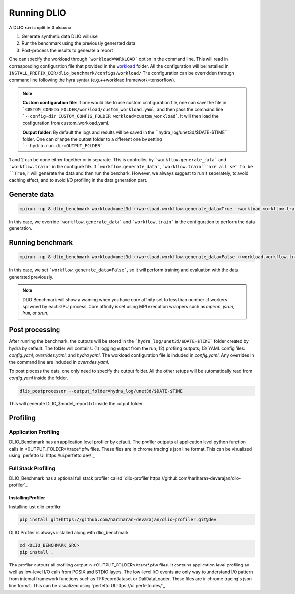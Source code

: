 .. _run: 

Running DLIO
======================
A DLIO run is split in 3 phases:

1. Generate synthetic data DLIO will use
2. Run the benchmark using the previously generated data
3. Post-process the results to generate a report

One can specify the workload through ```workload=WORKLOAD``` option in the command line. This will read in corresponding configuration file that provided in the `workload`_ folder. All the configuration will be installed in ``INSTALL_PREFIX_DIR/dlio_benchmark/configs/workload/`` The configuration can be overridden through command line following the hyra syntax (e.g.++workload.framework=tensorflow). 

.. note::

   **Custom configuration file**: If one would like to use custom configuration file, one can save the file in ```CUSTOM_CONFIG_FOLDER/workload/custom_workload.yaml``, and then pass the command line ```--config-dir CUSTOM_CONFIG_FOLDER workload=custom_workload```. It will then load the configuration from custom_workload.yaml. 

   **Output folder**: By default the logs and results will be saved in the```hydra_log/unet3d/$DATE-$TIME``` folder. One can change the output folder to a different one by setting ```--hydra.run.dir=OUTPUT_FOLDER```



1 and 2 can be done either together or in separate. This is controlled by ```workflow.generate_data``` and ```workflow.train``` in the configure file. If ```workflow.generate_data```, ```workflow.train```are all set to be ``True``, it will generate the data and then run the benchark. However, we always suggest to run it seperately, to avoid caching effect, and to avoid I/O profiling in the data generation part. 

'''''''''''''''''''''''
Generate data
'''''''''''''''''''''''

.. code-block:: bash

    mpirun -np 8 dlio_benchmark workload=unet3d ++workload.workflow.generate_data=True ++workload.workflow.train=False

In this case, we override ```workflow.generate_data``` and ```workflow.train``` in the configuration to perform the data generation.  

''''''''''''''''''''''
Running benchmark
''''''''''''''''''''''

.. code-block:: bash 

    mpirun -np 8 dlio_benchmark workload=unet3d ++workload.workflow.generate_data=False ++workload.workflow.train=True ++workload.workflow.evaluation=True

In this case, we set ```workflow.generate_data=False```, so it will perform training and evaluation with the data generated previously. 

.. note::
    DLIO Benchmark will show a warning when you have core affinity set to less than number of workers spawned by each GPU process. 
    Core affinity is set using MPI execution wrappers such as `mpirun`, `jsrun`, `lrun`, or `srun`.

'''''''''''''''''
Post processing
'''''''''''''''''
After running the benchmark, the outputs will be stored in the ```hydra_log/unet3d/$DATE-$TIME``` folder created by hydra by default. The folder will contains: (1) logging output from the run; (2) profiling outputs; (3) YAML config files: `config.yaml`, `overrides.yaml`, and `hydra.yaml`. The workload configuration file is included in `config.yaml`. Any overrides in the command line are included in `overrides.yaml`. 

To post process the data, one only need to specify the output folder. All the other setups will be automatically read from `config.yaml` inside the folder. 

.. code-block:: bash 

    dlio_postprocessor --output_folder=hydra_log/unet3d/$DATE-$TIME

This will generate DLIO_$model_report.txt inside the output folder.

.. _workload: https://github.com/argonne-lcf/dlio_benchmark/blob/main/dlio_benchmark/configs/workload
.. _unet3d.yaml: https://github.com/argonne-lcf/dlio_benchmark/blob/main/dlio_benchmark/configs/workload/unet3d.yaml


'''''''''
Profiling
'''''''''

Application Profiling
'''''''''''''''''''''

DLIO_Benchmark has an application level profiler by default. The profiler outputs all application level python function calls in <OUTPUT_FOLDER>/trace*.pfw files.
These files are in chrome tracing's json line format. This can be visualized using `perfetto UI https://ui.perfetto.dev/`_


Full Stack Profiling
'''''''''''''''''''''

DLIO_Benchmark has a optional full stack profiler called `dlio-profiler https://github.com/hariharan-devarajan/dlio-profiler`_. 

Installing Profiler
*******************

Installing just dlio-profiler

.. code-block:: bash

    pip install git+https://github.com/hariharan-devarajan/dlio-profiler.git@dev


DLIO Profiler is always installed along with dlio_benchmark

.. code-block:: bash

    cd <DLIO_BENCHMARK_SRC>
    pip install .

The profiler outputs all profiling output in <OUTPUT_FOLDER>/trace*.pfw files.
It contains application level profiling as well as low-level I/O calls from POSIX and STDIO layers.
The low-level I/O events are only way to understand I/O pattern from internal framework functions such as TFRecordDataset or DaliDataLoader.
These files are in chrome tracing's json line format. This can be visualized using `perfetto UI https://ui.perfetto.dev/`_

